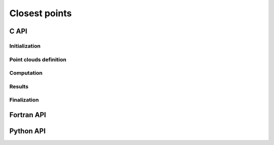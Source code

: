 .. _closest_points:

Closest points
==============

C API
-----

Initialization
""""""""""""""

.. doxygenfunction:: PDM_closest_points_create

Point clouds definition
"""""""""""""""""""""""

.. doxygenfunction:: PDM_closest_points_n_part_cloud_set

.. doxygenfunction:: PDM_closest_points_src_cloud_set

.. doxygenfunction:: PDM_closest_points_tgt_cloud_set


Computation
"""""""""""

.. doxygenfunction:: PDM_closest_points_compute

.. doxygenfunction:: PDM_closest_points_dump_times


Results
"""""""

.. doxygenfunction:: PDM_closest_points_part_to_part_get

.. doxygenfunction:: PDM_closest_points_get


Finalization
""""""""""""

.. doxygenfunction:: PDM_closest_points_free



Fortran API
-----------

.. ifconfig:: enable_fortran_doc == 'ON'

  .. todo::
    ...

.. ifconfig:: enable_fortran_doc == 'OFF'

  .. warning::
    Unavailable (refer to the :ref:`installation guide <enable_fortran_interface>` to enable the Fortran API)


Python API
----------

.. ifconfig:: enable_python_doc == 'ON'

  Initialization
  """"""""""""""

  .. autoclass:: Pypdm.Pypdm.ClosestPoints

  Point clouds definition
  """""""""""""""""""""""

  .. autofunction:: Pypdm.Pypdm.ClosestPoints.n_part_cloud_set

  .. autofunction:: Pypdm.Pypdm.ClosestPoints.src_cloud_set

  .. autofunction:: Pypdm.Pypdm.ClosestPoints.tgt_cloud_set


  Computation
  """""""""""

  .. autofunction:: Pypdm.Pypdm.ClosestPoints.compute

  .. autofunction:: Pypdm.Pypdm.ClosestPoints.dump_times


  Results
  """""""

  .. autofunction:: Pypdm.Pypdm.ClosestPoints.part_to_part_get

  .. autofunction:: Pypdm.Pypdm.ClosestPoints.points_get

.. ifconfig:: enable_python_doc == 'OFF'

  .. warning::
    Unavailable (refer to the :ref:`installation guide <enable_python_interface>` to enable the Python API)
